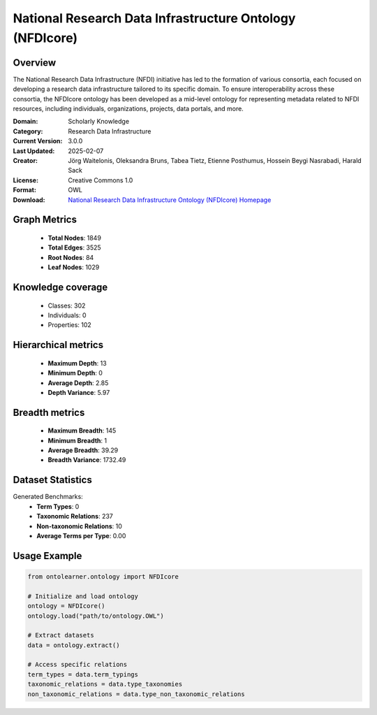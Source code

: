 National Research Data Infrastructure Ontology (NFDIcore)
========================================================================================================================

Overview
--------
The National Research Data Infrastructure (NFDI) initiative has led to the formation of various consortia,
each focused on developing a research data infrastructure tailored to its specific domain.
To ensure interoperability across these consortia, the NFDIcore ontology has been developed
as a mid-level ontology for representing metadata related to NFDI resources, including individuals,
organizations, projects, data portals, and more.

:Domain: Scholarly Knowledge
:Category: Research Data Infrastructure
:Current Version: 3.0.0
:Last Updated: 2025-02-07
:Creator: Jörg Waitelonis, Oleksandra Bruns, Tabea Tietz, Etienne Posthumus, Hossein Beygi Nasrabadi, Harald Sack
:License: Creative Commons 1.0
:Format: OWL
:Download: `National Research Data Infrastructure Ontology (NFDIcore) Homepage <https://ise-fizkarlsruhe.github.io/nfdicore/>`_

Graph Metrics
-------------
    - **Total Nodes**: 1849
    - **Total Edges**: 3525
    - **Root Nodes**: 84
    - **Leaf Nodes**: 1029

Knowledge coverage
------------------
    - Classes: 302
    - Individuals: 0
    - Properties: 102

Hierarchical metrics
--------------------
    - **Maximum Depth**: 13
    - **Minimum Depth**: 0
    - **Average Depth**: 2.85
    - **Depth Variance**: 5.97

Breadth metrics
------------------
    - **Maximum Breadth**: 145
    - **Minimum Breadth**: 1
    - **Average Breadth**: 39.29
    - **Breadth Variance**: 1732.49

Dataset Statistics
------------------
Generated Benchmarks:
    - **Term Types**: 0
    - **Taxonomic Relations**: 237
    - **Non-taxonomic Relations**: 10
    - **Average Terms per Type**: 0.00

Usage Example
-------------
.. code-block:: python

    from ontolearner.ontology import NFDIcore

    # Initialize and load ontology
    ontology = NFDIcore()
    ontology.load("path/to/ontology.OWL")

    # Extract datasets
    data = ontology.extract()

    # Access specific relations
    term_types = data.term_typings
    taxonomic_relations = data.type_taxonomies
    non_taxonomic_relations = data.type_non_taxonomic_relations
